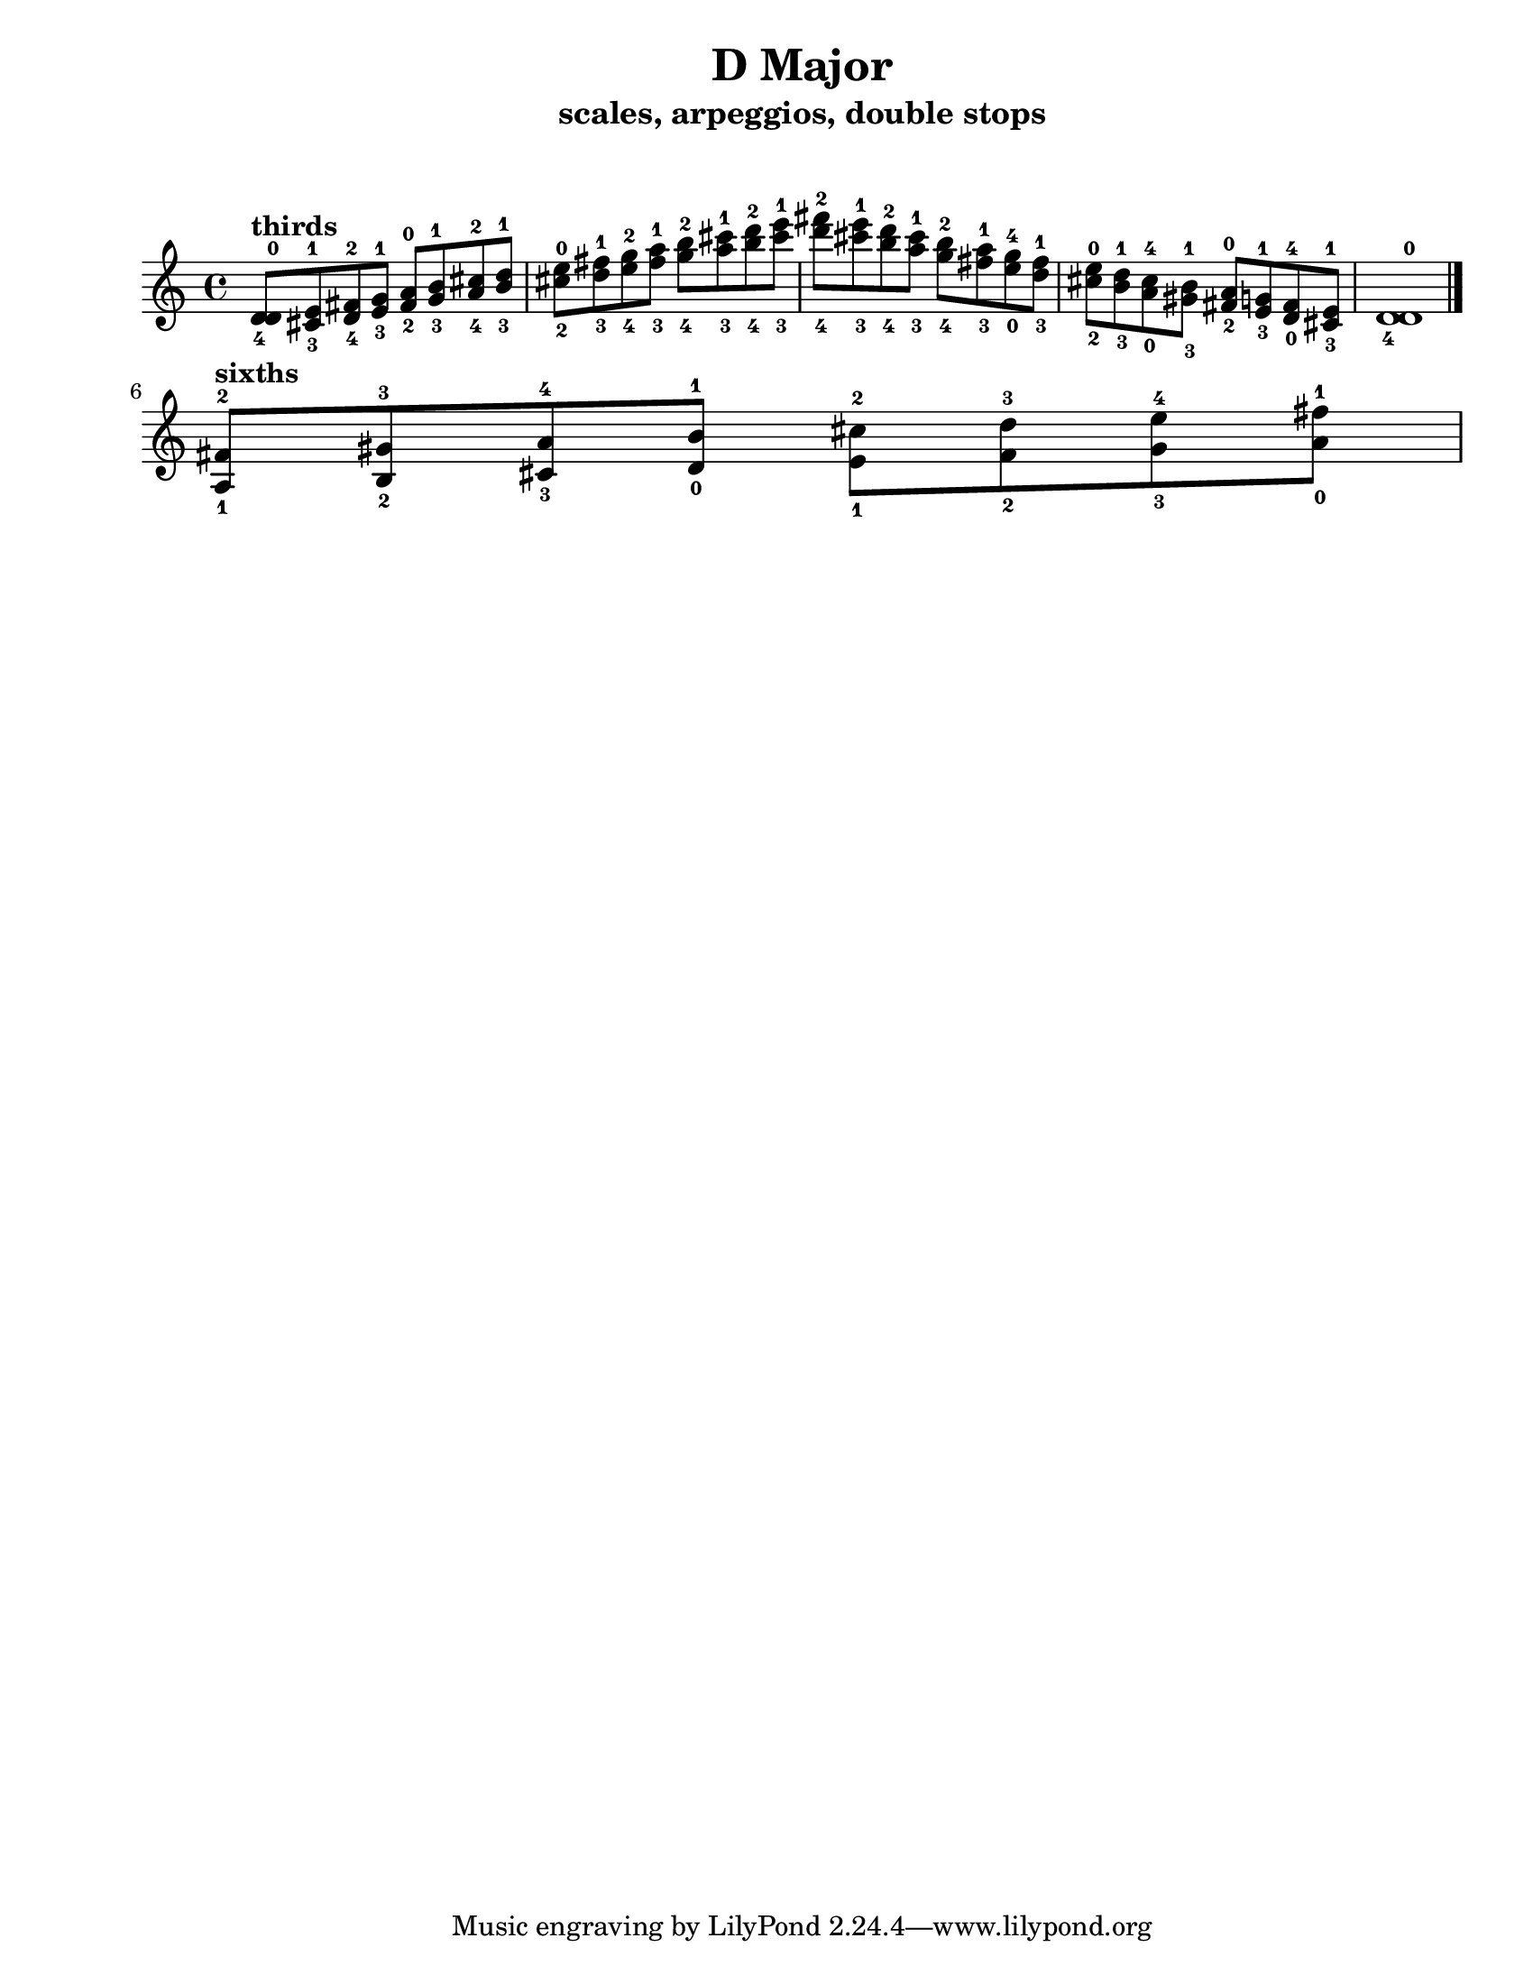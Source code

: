 \version "2.22.1"
\paper {
left-margin = 2\cm
righy-margin = 2\cm
paper-width = 8.5\in
paper-height = 11\in
}
\markup{\lower #10 \null}
\header {
  title = "D Major"
  composer = ""
  subtitle = "scales, arpeggios, double stops"
}

\score {
  \relative c' {
  <d-4 d-0>8^\markup{\bold "thirds"} <cis-3 e-1> <d-4 fis-2> <e-3 g-1>
  <fis-2 a-0> <g-3 b-1> <a-4 cis-2> <b-3 d-1>
  <cis -2 e-0> <d-3 fis-1> <e-4 g-2> <fis-3 a-1> 
  <g-4 b-2> <a-3 cis-1> <b-4 d-2> <cis-3 e-1> 
  <d-4 fis-2> <cis-3 e-1> <b-4 d-2> <a-3 cis-1>
  <g-4 b-2> <fis-3 a-1> <e-0 g-4> <d-3 fis-1>
  <cis-2 e-0> <b-3 d-1> <a-0 cis-4> <gis-3 b-1>
  <fis-2 a-0> <e-3 g-1> <d-0 fis-4> <cis-3 e-1> 
  <d-4 d-0>1 \bar "|." \break

  <a-1 fis'-2>8^\markup{\bold "sixths"} <b-2 gis'-3> <cis-3 a'-4> <d-0 b'-1>
  <e-1 cis'-2> <fis-2 d'-3> <gis-3 e'-4> <a-0 fis'-1>



  }

  \layout {indent =0} 
  \midi {}
}